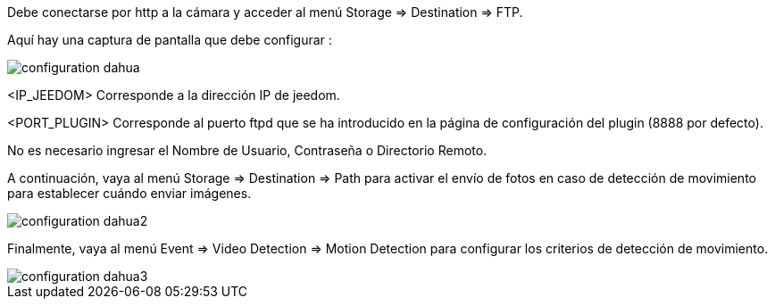 Debe conectarse por http a la cámara y acceder al menú Storage => Destination => FTP.

Aquí hay una captura de pantalla que debe configurar :

image::../images/configuration_dahua.jpg[align="center"]

<IP_JEEDOM>  Corresponde a la dirección IP de jeedom.

<PORT_PLUGIN> Corresponde al puerto ftpd  que se ha introducido en la página de configuración del plugin (8888 por defecto).

No es necesario ingresar el Nombre de Usuario, Contraseña o Directorio Remoto.

A continuación, vaya al menú Storage => Destination => Path para activar el envío de fotos en caso de detección de movimiento para establecer cuándo enviar imágenes.

image::../images/configuration_dahua2.jpg[align="center"]

Finalmente, vaya al menú Event => Video Detection => Motion Detection para configurar los criterios de detección de movimiento.

image::../images/configuration_dahua3.jpg[align="center"]